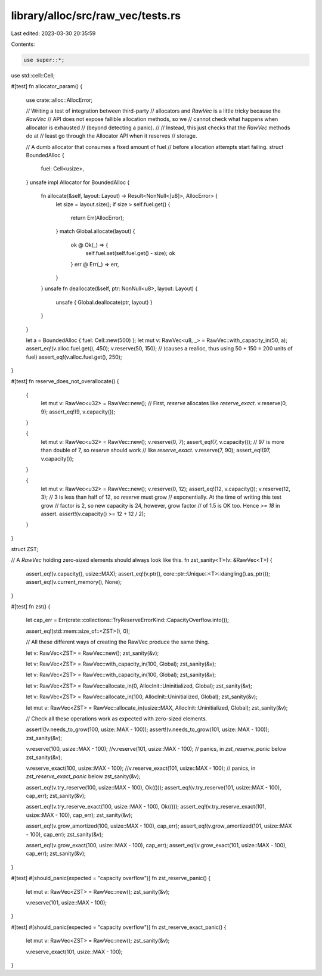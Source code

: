 library/alloc/src/raw_vec/tests.rs
==================================

Last edited: 2023-03-30 20:35:59

Contents:

.. code-block:: rs

    use super::*;
use std::cell::Cell;

#[test]
fn allocator_param() {
    use crate::alloc::AllocError;

    // Writing a test of integration between third-party
    // allocators and `RawVec` is a little tricky because the `RawVec`
    // API does not expose fallible allocation methods, so we
    // cannot check what happens when allocator is exhausted
    // (beyond detecting a panic).
    //
    // Instead, this just checks that the `RawVec` methods do at
    // least go through the Allocator API when it reserves
    // storage.

    // A dumb allocator that consumes a fixed amount of fuel
    // before allocation attempts start failing.
    struct BoundedAlloc {
        fuel: Cell<usize>,
    }
    unsafe impl Allocator for BoundedAlloc {
        fn allocate(&self, layout: Layout) -> Result<NonNull<[u8]>, AllocError> {
            let size = layout.size();
            if size > self.fuel.get() {
                return Err(AllocError);
            }
            match Global.allocate(layout) {
                ok @ Ok(_) => {
                    self.fuel.set(self.fuel.get() - size);
                    ok
                }
                err @ Err(_) => err,
            }
        }
        unsafe fn deallocate(&self, ptr: NonNull<u8>, layout: Layout) {
            unsafe { Global.deallocate(ptr, layout) }
        }
    }

    let a = BoundedAlloc { fuel: Cell::new(500) };
    let mut v: RawVec<u8, _> = RawVec::with_capacity_in(50, a);
    assert_eq!(v.alloc.fuel.get(), 450);
    v.reserve(50, 150); // (causes a realloc, thus using 50 + 150 = 200 units of fuel)
    assert_eq!(v.alloc.fuel.get(), 250);
}

#[test]
fn reserve_does_not_overallocate() {
    {
        let mut v: RawVec<u32> = RawVec::new();
        // First, `reserve` allocates like `reserve_exact`.
        v.reserve(0, 9);
        assert_eq!(9, v.capacity());
    }

    {
        let mut v: RawVec<u32> = RawVec::new();
        v.reserve(0, 7);
        assert_eq!(7, v.capacity());
        // 97 is more than double of 7, so `reserve` should work
        // like `reserve_exact`.
        v.reserve(7, 90);
        assert_eq!(97, v.capacity());
    }

    {
        let mut v: RawVec<u32> = RawVec::new();
        v.reserve(0, 12);
        assert_eq!(12, v.capacity());
        v.reserve(12, 3);
        // 3 is less than half of 12, so `reserve` must grow
        // exponentially. At the time of writing this test grow
        // factor is 2, so new capacity is 24, however, grow factor
        // of 1.5 is OK too. Hence `>= 18` in assert.
        assert!(v.capacity() >= 12 + 12 / 2);
    }
}

struct ZST;

// A `RawVec` holding zero-sized elements should always look like this.
fn zst_sanity<T>(v: &RawVec<T>) {
    assert_eq!(v.capacity(), usize::MAX);
    assert_eq!(v.ptr(), core::ptr::Unique::<T>::dangling().as_ptr());
    assert_eq!(v.current_memory(), None);
}

#[test]
fn zst() {
    let cap_err = Err(crate::collections::TryReserveErrorKind::CapacityOverflow.into());

    assert_eq!(std::mem::size_of::<ZST>(), 0);

    // All these different ways of creating the RawVec produce the same thing.

    let v: RawVec<ZST> = RawVec::new();
    zst_sanity(&v);

    let v: RawVec<ZST> = RawVec::with_capacity_in(100, Global);
    zst_sanity(&v);

    let v: RawVec<ZST> = RawVec::with_capacity_in(100, Global);
    zst_sanity(&v);

    let v: RawVec<ZST> = RawVec::allocate_in(0, AllocInit::Uninitialized, Global);
    zst_sanity(&v);

    let v: RawVec<ZST> = RawVec::allocate_in(100, AllocInit::Uninitialized, Global);
    zst_sanity(&v);

    let mut v: RawVec<ZST> = RawVec::allocate_in(usize::MAX, AllocInit::Uninitialized, Global);
    zst_sanity(&v);

    // Check all these operations work as expected with zero-sized elements.

    assert!(!v.needs_to_grow(100, usize::MAX - 100));
    assert!(v.needs_to_grow(101, usize::MAX - 100));
    zst_sanity(&v);

    v.reserve(100, usize::MAX - 100);
    //v.reserve(101, usize::MAX - 100); // panics, in `zst_reserve_panic` below
    zst_sanity(&v);

    v.reserve_exact(100, usize::MAX - 100);
    //v.reserve_exact(101, usize::MAX - 100); // panics, in `zst_reserve_exact_panic` below
    zst_sanity(&v);

    assert_eq!(v.try_reserve(100, usize::MAX - 100), Ok(()));
    assert_eq!(v.try_reserve(101, usize::MAX - 100), cap_err);
    zst_sanity(&v);

    assert_eq!(v.try_reserve_exact(100, usize::MAX - 100), Ok(()));
    assert_eq!(v.try_reserve_exact(101, usize::MAX - 100), cap_err);
    zst_sanity(&v);

    assert_eq!(v.grow_amortized(100, usize::MAX - 100), cap_err);
    assert_eq!(v.grow_amortized(101, usize::MAX - 100), cap_err);
    zst_sanity(&v);

    assert_eq!(v.grow_exact(100, usize::MAX - 100), cap_err);
    assert_eq!(v.grow_exact(101, usize::MAX - 100), cap_err);
    zst_sanity(&v);
}

#[test]
#[should_panic(expected = "capacity overflow")]
fn zst_reserve_panic() {
    let mut v: RawVec<ZST> = RawVec::new();
    zst_sanity(&v);

    v.reserve(101, usize::MAX - 100);
}

#[test]
#[should_panic(expected = "capacity overflow")]
fn zst_reserve_exact_panic() {
    let mut v: RawVec<ZST> = RawVec::new();
    zst_sanity(&v);

    v.reserve_exact(101, usize::MAX - 100);
}


